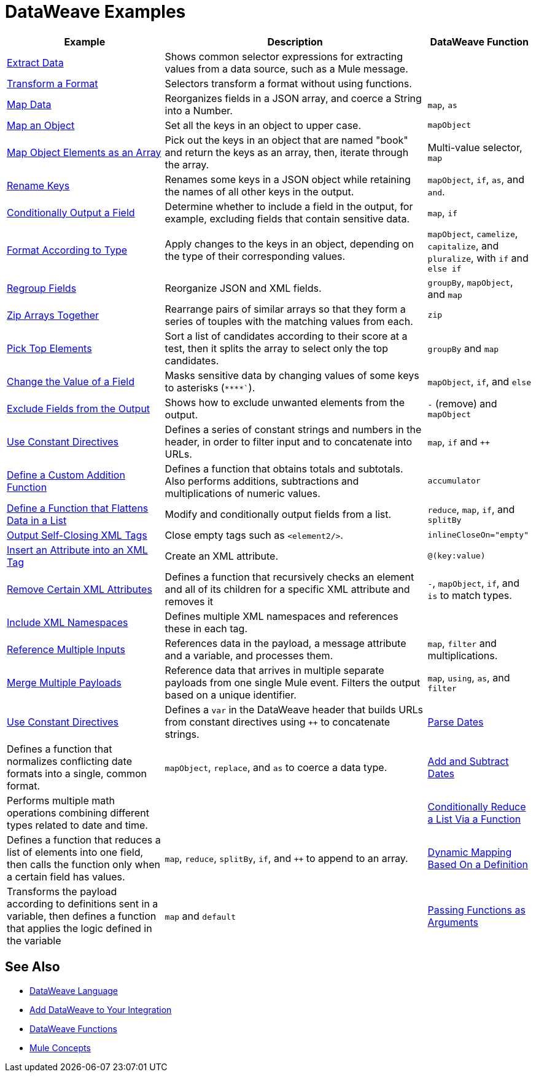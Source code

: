 = DataWeave Examples
:keywords: studio, anypoint, transform, transformer, format, aggregate, rename, split, filter convert, xml, json, csv, pojo, java object, metadata, dataweave, data weave, datamapper, dwl, dfl, dw, output structure, input structure, map, mapping

[cols="3,5,2",options="header"]
|===
|Example |Description |DataWeave Function

|link:dataweave-cookbook-extract-data[Extract Data]
| Shows common selector expressions for extracting values from a data source, such as a Mule message. | 

| link:dataweave-cookbook-perform-basic-transformation[Transform a Format] | Selectors transform a format without using functions. | 

| link:dataweave-cookbook-map[Map Data]
| Reorganizes fields in a JSON array, and coerce a String into a Number. | `map`, `as`

| link:dataweave-cookbook-map-an-object[Map an Object]
| Set all the keys in an object to upper case. | `mapObject`

| link:dataweave-cookbook-map-object-elements-as-an-array[Map Object Elements as an Array]
| Pick out the keys in an object that are named "book" and return the keys as an array, then, iterate through the array. | Multi-value selector, `map`

| link:dataweave-cookbook-rename-keys[Rename Keys]
| Renames some keys in a JSON object while retaining the names of all other keys in the output. |  `mapObject`, `if`, `as`, and `and`.

| link:dataweave-cookbook-output-a-field-when-present[Conditionally Output a Field]
| Determine whether to include a field in the output, for example, excluding fields that contain sensitive data. | `map`, `if`

| link:dataweave-cookbook-format-according-to-type[Format According to Type]
| Apply changes to the keys in an object, depending on the type of their corresponding values. | `mapObject`, `camelize`, `capitalize`, and `pluralize`, with `if` and `else if`

| link:dataweave-cookbook-regroup-fields[Regroup Fields]
| Reorganize JSON and XML fields. | `groupBy`, `mapObject`, and `map`

| link:dataweave-cookbook-zip-arrays-together[Zip Arrays Together]
| Rearrange pairs of similar arrays so that they form a series of touples with the matching values from each. | `zip`

| link:dataweave-cookbook-pick-top-elements[Pick Top Elements]
| Sort a list of candidates according to their score at a test, then it splits the array to select only the top candidates. | `groupBy` and `map`


| link:dataweave-cookbook-change-value-of-a-field[Change the Value of a Field]
| Masks sensitive data by changing values of some keys to asterisks (`\****``). |  `mapObject`, `if`, and `else`


| link:dataweave-cookbook-exclude-field[Exclude Fields from the Output]
| Shows how to exclude unwanted elements from the output.|  `-` (remove) and `mapObject`

| link:dataweave-cookbook-use-constant-directives[Use Constant Directives]
| Defines a series of constant strings and numbers in the header, in order to filter input and to concatenate into URLs. | `map`, `if` and `++` 

| link:dataweave-cookbook-define-a-custom-addition-function[Define a Custom Addition Function]
| Defines a function that obtains totals and subtotals. Also performs additions, subtractions and multiplications of numeric values. |  `accumulator`

| link:dataweave-cookbook-define-function-to-flatten-list[Define a Function that Flattens Data in a List]
| Modify and conditionally output fields from a list. | `reduce`, `map`, `if`, and `splitBy`


| link:dataweave-cookbook-output-self-closing-xml-tags[Output Self-Closing XML Tags]
| Close empty tags such as `<element2/>`. | `inlineCloseOn="empty"`

| link:dataweave-cookbook-insert-attribute[Insert an Attribute into an XML Tag]
| Create an XML attribute. | `@(key:value)`


| link:dataweave-cookbook-remove-certain-xml-attributes[Remove Certain XML Attributes]
| Defines a function that recursively checks an element and all of its children for a specific XML attribute and removes it |  `-`, `mapObject`, `if`, and `is` to match types.


| link:dataweave-cookbook-include-xml-namespaces[Include XML Namespaces]
| Defines multiple XML namespaces and references these in each tag. | 


| link:dataweave-cookbook-reference-multiple-inputs[Reference Multiple Inputs]
| References data in the payload, a message attribute and a variable, and processes them. | `map`, `filter` and multiplications. 

| link:dataweave-cookbook-merge-multiple-payloads[Merge Multiple Payloads]
| Reference data that arrives in multiple separate payloads from one single Mule event. Filters the output based on a unique identifier. | `map`, `using`, `as`, and `filter`


| link:dataweave-cookbook-use-constant-directives[Use Constant Directives]
| Defines a `var` in the DataWeave header that builds URLs from constant directives using `++` to concatenate strings.

| link:dataweave-cookbook-parse-dates[Parse Dates]
| Defines a function that normalizes conflicting date formats into a single, common format. |  `mapObject`, `replace`, and `as` to coerce a data type.

| link:dataweave-cookbook-add-and-subtract-time[Add and Subtract Dates]
| Performs multiple math operations combining different types related to date and time. | 

| link:dataweave-cookbook-conditional-list-reduction-via-function[Conditionally Reduce a List Via a Function]
| Defines a function that reduces a list of elements into one field, then calls the function only when a certain field has values. | `map`, `reduce`, `splitBy`, `if`, and `++` to append to an array.

| link:dataweave-cookbook-map-based-on-an-external-definition[Dynamic Mapping Based On a Definition]
| Transforms the payload according to definitions sent in a variable, then defines a function that applies the logic defined in the variable | `map` and `default`

|  link:dataweave-cookbook-pass-functions-as-arguments[Passing Functions as Arguments]
| Defines a function that expects to receive two inputs: a function to apply and an element to apply it on. The function is also recursively applied to the element's children. | `mapObject` `lower` `is` `if/else`


|===

////
THESE DON'T WORK
|  link:dataweave-configure-csv-reader[]

|  link:dataweave-cookbook-create-mule-config[Creating a Mule Configuration]

|  link:dataweave-cookbook-create-mule-pom[Creating a Mule POM]


////




== See Also

////
* To step through basic DataWeave use cases and exercises in actual Mule applications, see the link:dataweave-quickstart[DataWeave Quickstart Guide].
////
* link:dataweave[DataWeave Language]
* link:dataweave-language-introduction[Add DataWeave to Your Integration]
* link:dw-functions[DataWeave Functions]
* link:mule-concepts[Mule Concepts]
